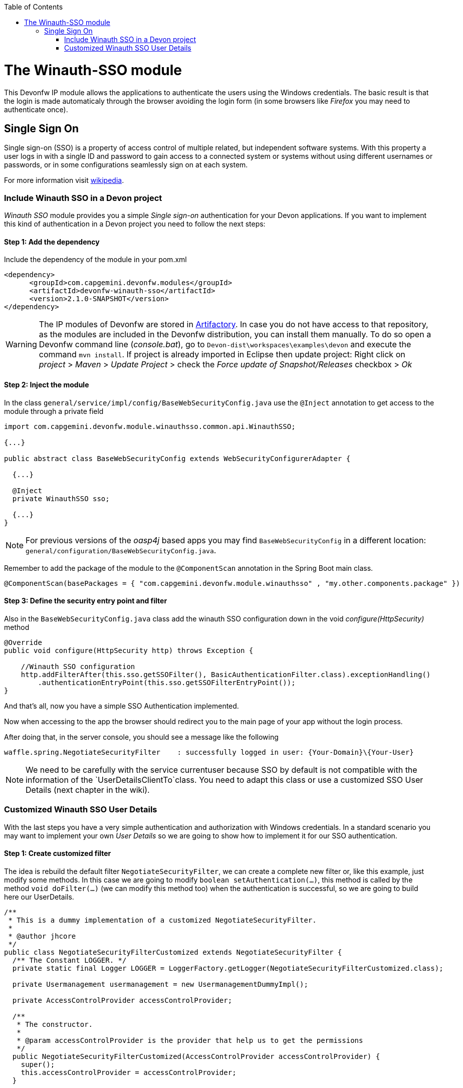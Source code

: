 :toc: macro
toc::[]

= The Winauth-SSO module

This Devonfw IP module allows the applications to authenticate the users using the Windows credentials. The basic result is that the login is made automaticaly through the browser avoiding the login form (in some browsers like _Firefox_ you may need to authenticate once).

== Single Sign On

Single sign-on (SSO) is a property of access control of multiple related, but independent software systems. With this property a user logs in with a single ID and password to gain access to a connected system or systems without using different usernames or passwords, or in some configurations seamlessly sign on at each system.

For more information visit https://en.wikipedia.org/wiki/Single_sign-on[wikipedia].

=== Include Winauth SSO in a Devon project

_Winauth SSO_ module provides you a simple _Single sign-on_ authentication for your Devon applications. If you want to implement this kind of authentication in a Devon project you need to follow the next steps:

==== Step 1: Add the dependency

Include the dependency of the module in your pom.xml

[source,xml]
----
<dependency>
      <groupId>com.capgemini.devonfw.modules</groupId>
      <artifactId>devonfw-winauth-sso</artifactId>
      <version>2.1.0-SNAPSHOT</version>
</dependency>
----

[WARNING]
====
The IP modules of Devonfw are stored in https://www.jfrog.com/artifactory/[Artifactory]. In case you do not have access to that repository, as the modules are included in the Devonfw distribution, you can install them manually. To do so open a Devonfw command line (_console.bat_), go to `Devon-dist\workspaces\examples\devon` and execute the command `mvn install`.
If project is already imported in Eclipse then update project: Right click on _project_ > _Maven_ > _Update Project_ > check the _Force update of Snapshot/Releases_ checkbox > _Ok_
====

==== Step 2: Inject the module

In the class `general/service/impl/config/BaseWebSecurityConfig.java` use the `@Inject` annotation to get access to the module through a private field

[source,java]
----
import com.capgemini.devonfw.module.winauthsso.common.api.WinauthSSO;

{...}

public abstract class BaseWebSecurityConfig extends WebSecurityConfigurerAdapter {

  {...}

  @Inject
  private WinauthSSO sso;

  {...}
}
----

[NOTE]
====
For previous versions of the _oasp4j_ based apps you may find `BaseWebSecurityConfig` in a different location: `general/configuration/BaseWebSecurityConfig.java`. 
====

Remember to add the package of the module to the `@ComponentScan` annotation in the Spring Boot main class.

[source,java]
----
@ComponentScan(basePackages = { "com.capgemini.devonfw.module.winauthsso" , "my.other.components.package" })
----

==== Step 3: Define the security entry point and filter

Also in the `BaseWebSecurityConfig.java` class add the winauth SSO configuration down in the void _configure(HttpSecurity)_ method

[source,java]
----
@Override
public void configure(HttpSecurity http) throws Exception {

    //Winauth SSO configuration
    http.addFilterAfter(this.sso.getSSOFilter(), BasicAuthenticationFilter.class).exceptionHandling()
        .authenticationEntryPoint(this.sso.getSSOFilterEntryPoint());
}
----

And that's all, now you have a simple SSO Authentication implemented.

Now when accessing to the app the browser should redirect you to the main page of your app without the login process.

After doing that, in the server console, you should see a message like the following

[source,bash]
----
waffle.spring.NegotiateSecurityFilter    : successfully logged in user: {Your-Domain}\{Your-User}
----

[NOTE]
====
We need to be carefully with the service currentuser because SSO by default is not compatible with the information of the `UserDetailsClientTo`class. You need to adapt this class or use a customized SSO User Details (next chapter in the wiki). 
====

=== Customized Winauth SSO User Details

With the last steps you have a very simple authentication and authorization with Windows credentials. In a standard scenario you may want to implement your own _User Details_ so we are going to show how to implement it for our SSO authentication.

==== Step 1: Create customized filter

The idea is rebuild the default filter `NegotiateSecurityFilter`, we can create a complete new filter or, like this example, just modify some methods. In this case we are going to modify `boolean setAuthentication(...)`, this method is called by the method `void doFilter(...)` (we can modify this method too) when the authentication is successful, so we are going to build here our UserDetails.

[source,java]
----
/**
 * This is a dummy implementation of a customized NegotiateSecurityFilter.
 *
 * @author jhcore
 */
public class NegotiateSecurityFilterCustomized extends NegotiateSecurityFilter {
  /** The Constant LOGGER. */
  private static final Logger LOGGER = LoggerFactory.getLogger(NegotiateSecurityFilterCustomized.class);

  private Usermanagement usermanagement = new UsermanagementDummyImpl();

  private AccessControlProvider accessControlProvider;

  /**
   * The constructor.
   *
   * @param accessControlProvider is the provider that help us to get the permissions
   */
  public NegotiateSecurityFilterCustomized(AccessControlProvider accessControlProvider) {
    super();
    this.accessControlProvider = accessControlProvider;
  }

  /**
   * The constructor.
   */
  public NegotiateSecurityFilterCustomized() {
    super();
  }

  @Override
  public void doFilter(final ServletRequest req, final ServletResponse res, final FilterChain chain)
      throws IOException, ServletException {

    // Here you can customize your own filer functionality
    super.doFilter(req, res, chain);
  }

  @Override
  protected boolean setAuthentication(final HttpServletRequest request, final HttpServletResponse response,
      final Authentication authentication) {

    try {
      String principal[] = authentication.getPrincipal().toString().split("\\\\", 2);

      String username = principal[1];

      UserProfile profile = this.usermanagement.findUserProfileByLogin(username);

      UsernamePasswordAuthenticationToken auth =
          new UsernamePasswordAuthenticationToken(profile, getAutoritiesByProfile(profile));

      SecurityContextHolder.getContext().setAuthentication(auth);
    } catch (Exception e) {
      NegotiateSecurityFilterCustomized.LOGGER.warn("error authenticating user");
      NegotiateSecurityFilterCustomized.LOGGER.trace("", e);
    }

    return true;
  }

  private Object getAutoritiesByProfile(UserProfile profile) {

    Set<GrantedAuthority> authorities = new HashSet<>();
    Collection<String> accessControlIds = new ArrayList<>();
    accessControlIds.add(profile.getRole().getName());
    Set<AccessControl> accessControlSet = new HashSet<>();
    for (String id : accessControlIds) {
      boolean success = this.accessControlProvider.collectAccessControls(id, accessControlSet);
      if (!success) {
        // authorities.add(new SimpleGrantedAuthority(id));
      }
    }
    for (AccessControl accessControl : accessControlSet) {
      authorities.add(new AccessControlGrantedAuthority(accessControl));
    }
    return authorities;
  }
}
----

As you have seen this example uses the `UsermanagementDummyImpl` that is created when you create a new Devon application. Feel free to customize your own filter, just use the above class with a customized Usermanagement.

==== Step 2: Inject and configure Winauth SSO

Now we are going to create a Winauth SSO variable and configure the filter

[source,java]
----
import com.capgemini.devonfw.module.winauthsso.common.api.WinauthSSO;

{...}

public abstract class BaseWebSecurityConfig extends WebSecurityConfigurerAdapter {

  {...}

  @Inject
  private WinauthSSO sso;

  @Bean
  public AccessControlProvider accessControlProvider() {

    return new AccessControlProviderImpl();
  }

  {...}
}
----

As you can see the Filter that we are using needs a AccessControlProvider, we have one configured in the WebSecurityConfig so we just need to pass it to the filter by param.

==== Step 3: Configure the Custom Filter and the security entry point

Add the _winauth SSO_ configuration down in the void _configure(HttpSecurity)_ method

[source,java]
----
@Override
public void configure(HttpSecurity http) throws Exception {
...
    
    // Set the custom filter
    this.sso.setCustomFilter(new NegotiateSecurityFilterCustomized(accessControlProvider()));

    // Add the Filter to the app authentication process
    http.addFilterAfter(this.sso.getSSOFilter(), BasicAuthenticationFilter.class).exceptionHandling()
        .authenticationEntryPoint(this.sso.getSSOFilterEntryPoint());
}
----

And that's all, now we have a simple SSO Authentication with a custom _UserDetails_ and we can use the server _current user_ by default.